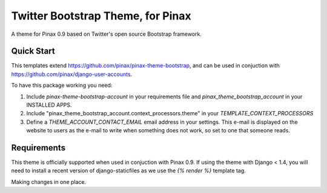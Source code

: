 Twitter Bootstrap Theme, for Pinax
==================================

A theme for Pinax 0.9 based on Twitter's open source Bootstrap framework.


Quick Start
-----------

This templates extend https://github.com/pinax/pinax-theme-bootstrap, and can be used
in conjuction with https://github.com/pinax/django-user-accounts.

To have this package working you need:

1. Include `pinax-theme-bootstrap-account` in your requirements file and 
   `pinax_theme_bootstrap_account` in your INSTALLED APPS.

2. Include "pinax_theme_bootstrap_account.context_processors.theme" in your `TEMPLATE_CONTEXT_PROCESSORS`

3. Define a `THEME_ACCOUNT_CONTACT_EMAIL` email address in your settings. This e-mail is 
   displayed on the website to users as the e-mail to write when something does not work,
   so set to one that someone reads.

Requirements
------------

This theme is officially supported when used in conjuction with Pinax 0.9.
If using the theme with Django < 1.4, you will need to install a recent
version of django-staticfiles as we use the `{% render %}` template tag.

Making changes in one place.